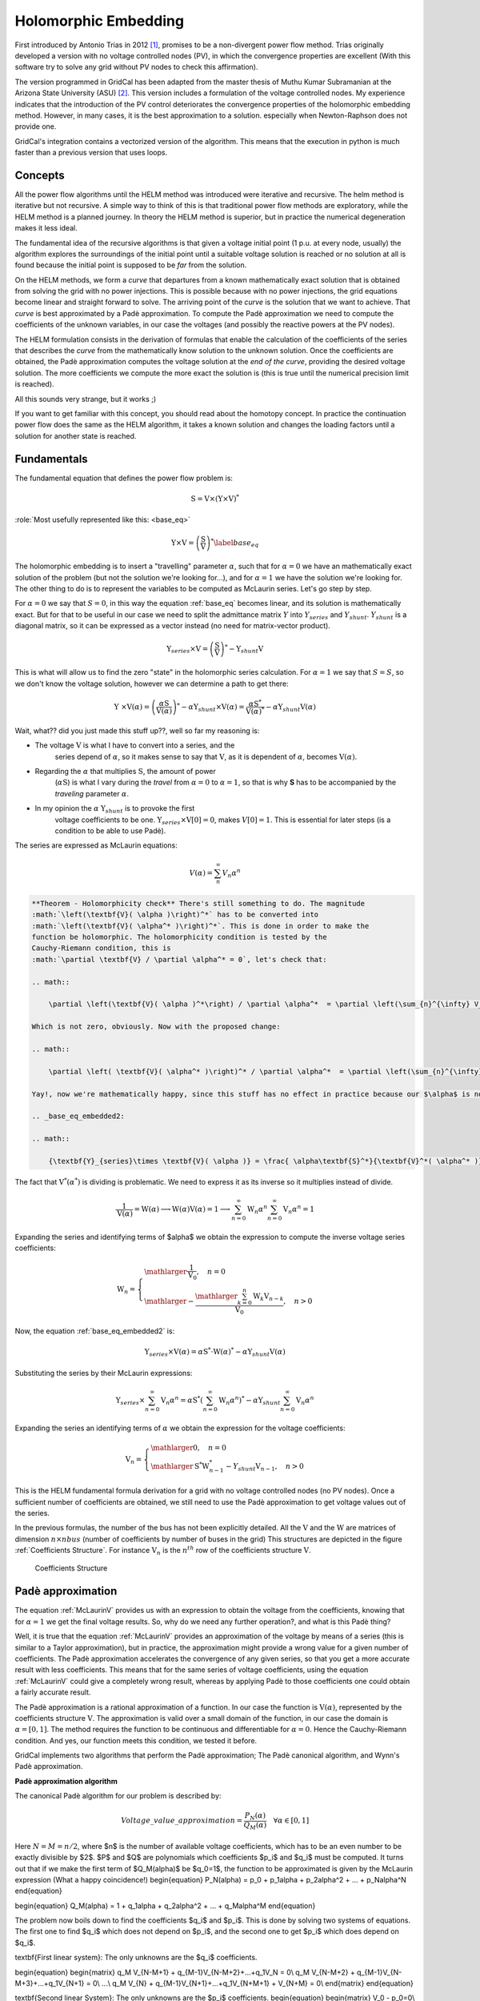 .. _holomorphic_embedding:

Holomorphic Embedding
=====================

First introduced by Antonio Trias in 2012 [1]_, promises to be a non-divergent power
flow method. Trias originally developed a version with no voltage controlled nodes
(PV), in which the convergence properties are excellent (With this software try to
solve any grid without PV nodes to check this affirmation). 

The version programmed in GridCal has been adapted from the master thesis of Muthu
Kumar Subramanian at the Arizona State University (ASU) [2]_. This version includes a
formulation of the voltage controlled nodes. My experience indicates that the
introduction of the PV control deteriorates the convergence properties of the
holomorphic embedding method. However, in many cases, it is the best approximation to
a solution. especially when Newton-Raphson does not provide one.

GridCal's integration contains a vectorized version of the algorithm. This means that
the execution in python is much faster than a previous version that uses loops.

Concepts
--------

All the power flow algorithms until the HELM method was introduced were iterative and
recursive. The helm method is iterative but not recursive. A simple way to think of
this is that traditional power flow methods are exploratory, while the HELM method is
a planned journey. In theory the HELM method is superior, but in practice the
numerical degeneration makes it less ideal.

The fundamental idea of the recursive algorithms is that given a voltage initial point
(1 p.u. at every node, usually) the algorithm explores the surroundings of the initial
point until a suitable voltage solution is reached or no solution at all is found
because the initial point is supposed to be *far* from the solution.

On the HELM methods, we form a *curve* that departures from a known mathematically
exact solution that is obtained from solving the grid with no power injections.
This is possible because with no power injections, the grid equations become linear and
straight forward to solve. The arriving point of the *curve* is the solution that we
want to achieve. That *curve* is best approximated by a Padè approximation. To compute
the Padè approximation we need to compute the coefficients of the unknown variables, in
our case the voltages (and possibly the reactive powers at the PV nodes).

The HELM formulation consists in the derivation of formulas that enable the calculation
of the coefficients of the series that describes the *curve* from the mathematically
know solution to the unknown solution. Once the coefficients are obtained, the Padè
approximation computes the voltage solution at the *end of the curve*, providing the
desired voltage solution. The more coefficients we compute the more exact the solution
is (this is true until the numerical precision limit is reached).

All this sounds very strange, but it works ;)

If you want to get familiar with this concept, you should read about the homotopy
concept. In practice the continuation power flow does the same as the HELM algorithm,
it takes a known solution and changes the loading factors until a solution for another
state is reached.

Fundamentals
------------

The fundamental equation that defines the power flow problem is:

.. math::

    \textbf{S} = \textbf{V} \times (\textbf{Y} \times \textbf{V})^*

:role:`Most usefully represented like this: <base_eq>`

.. math::
    
    {\textbf{Y} \times \textbf{V}} = \left(\frac{\textbf{S}}{\textbf{V}}\right)^* 
    \label{base_eq}

The holomorphic embedding is to insert a "travelling" parameter :math:`\alpha`, such
that for :math:`\alpha=0` we have an mathematically exact solution of the problem (but
not the solution we're looking for...), and for :math:`\alpha=1` we have the solution
we're looking for. The other thing to do is to represent the variables to be computed
as McLaurin series. Let's go step by step.

For :math:`\alpha=0` we say that :math:`S=0`, in this way the equation :ref:`base_eq`
becomes linear, and its solution is mathematically exact. But for that to be useful in
our case we need to split the admittance matrix :math:`Y` into :math:`Y_{series}` and
:math:`Y_{shunt}`. :math:`Y_{shunt}` is a diagonal matrix, so it can be expressed as a
vector instead (no need for matrix-vector product).

.. _base_eq_alpha_0:

.. math::

    \textbf{Y}_{series} \times \textbf{V} = \left(\frac{\textbf{S}}{\textbf{V}}\right)^* - \textbf{Y}_{shunt} \textbf{V}

This is what will allow us to find the zero "state" in the holomorphic series
calculation. For :math:`\alpha=1` we say that :math:`S=S`, so we don't know the voltage
solution, however we can determine a path to get there:

.. _base_eq_embedded:

.. math::

    {\textbf{Y }\times \textbf{V}( \alpha )} = \left(\frac{ \alpha\textbf{S}}{\textbf{V}( \alpha )}\right)^* - \alpha \textbf{Y}_{shunt} \times \textbf{V}( \alpha ) = \frac{ \alpha\textbf{S}^*}{\textbf{V}( \alpha )^*} - \alpha \textbf{Y}_{shunt} \textbf{V}( \alpha )

Wait, what?? did you just made this stuff up??, well so far my reasoning is:

- The voltage :math:`\textbf{V}` is what I have to convert into a series, and the
    series depend of :math:`\alpha`, so it makes sense to say that :math:`\textbf{V}`,
    as it is dependent of :math:`\alpha`, becomes :math:`\textbf{V}(\alpha)`.
- Regarding the :math:`\alpha` that multiplies :math:`\textbf{S}`, the amount of power
    (:math:`\alpha \textbf{S}`) is what I vary during the *travel* from
    :math:`\alpha=0` to :math:`\alpha=1`, so that is why **S** has to be accompanied by
    the *traveling* parameter :math:`\alpha`.
- In my opinion the :math:`\alpha` :math:`\textbf{Y}_{shunt}` is to provoke the first
    voltage coefficients to be one.
    :math:`\textbf{Y}_{series} \times \textbf{V}[0] = 0`, makes :math:`V[0]=1`. This is
    essential for later steps (is a condition to be able to use Padè).

The series are expressed as McLaurin equations:

.. _McLaurinV:

.. math::

    V(\alpha) = \sum_{n}^{\infty} V_n \alpha ^n

.. code::

    **Theorem - Holomorphicity check** There's still something to do. The magnitude
    :math:`\left(\textbf{V}( \alpha )\right)^*` has to be converted into
    :math:`\left(\textbf{V}( \alpha^* )\right)^*`. This is done in order to make the
    function be holomorphic. The holomorphicity condition is tested by the
    Cauchy-Riemann condition, this is
    :math:`\partial \textbf{V} / \partial \alpha^* = 0`, let's check that:

    .. math::

        \partial \left(\textbf{V}( \alpha )^*\right) / \partial \alpha^*  = \partial \left(\sum_{n}^{\infty} V_n^* (\alpha ^n)^*\right) / \partial \alpha^*  = \sum_{n}^{\infty} \alpha ^n V_n^* (\alpha ^{n-1})^*

    Which is not zero, obviously. Now with the proposed change:

    .. math::

        \partial \left( \textbf{V}( \alpha^* )\right)^* / \partial \alpha^*  = \partial \left(\sum_{n}^{\infty} \textbf{V}_n^* \alpha ^n \right) / \partial \alpha^*  = 0
    
    Yay!, now we're mathematically happy, since this stuff has no effect in practice because our $\alpha$ is not going to be a complex parameter, but for sake of being correct the equation is now:

    .. _base_eq_embedded2:

    .. math::

        {\textbf{Y}_{series}\times \textbf{V}( \alpha )} = \frac{ \alpha\textbf{S}^*}{\textbf{V}^*( \alpha^* )} - \alpha \textbf{Y}_{shunt} \textbf{V}( \alpha )

The fact that :math:`\textbf{V}^*( \alpha^* )` is dividing is problematic. We need to
express it as its inverse so it multiplies instead of divide.

.. math::

    \frac{1}{\textbf{V}( \alpha)} = \textbf{W}( \alpha ) \longrightarrow \textbf{W}( \alpha ) \textbf{V}( \alpha) = 1 \longrightarrow \sum_{n=0}^{\infty}{\textbf{W}_n \alpha^n}  \sum_{n=0}^{\infty}{\textbf{V}_n \alpha^n} = 1

Expanding the series and identifying terms of $\alpha$ we obtain the expression to
compute the inverse voltage series coefficients:

.. math::

    \textbf{W}_n =
    \left\{
        \begin{array}{ll}
            \mathlarger{\frac{1}{\textbf{V}_0}}, \quad n=0\\
            \mathlarger{-\frac{\mathlarger{\sum_{k=0}^{n}\textbf{W}_k \textbf{V}_{n-k}}}{\textbf{V}_0}}, \quad n>0
        \end{array}
    \right.

Now, the equation :ref:`base_eq_embedded2` is:

.. _base_eq_embedded3:

.. math::

    {\textbf{Y}_{series}\times \textbf{V}( \alpha )} = \alpha\textbf{S}^* \cdot \textbf{W}( \alpha)^*  - \alpha \textbf{Y}_{shunt} \textbf{V}( \alpha )

Substituting the series by their McLaurin expressions:

.. _base_eq_embedded4:

.. math::

    {\textbf{Y}_{series}\times \sum_{n=0}^{\infty}{\textbf{V}_n \alpha^n}} = \alpha\textbf{S}^* \left(\sum_{n=0}^{\infty}{\textbf{W}_n \alpha^n}\right)^*  - \alpha \textbf{Y}_{shunt} \sum_{n=0}^{\infty}{\textbf{V}_n \alpha^n}

Expanding the series an identifying terms of :math:`\alpha` we obtain the expression
for the voltage coefficients:

.. math::

    \textbf{V}_n =
    \left\{
        \begin{array}{ll}
            \mathlarger{0}, \quad n=0\\
            \mathlarger{\textbf{S}^* \textbf{W}^*_{n-1} - Y_{shunt} \textbf{V}_{n-1} }, \quad n>0
        \end{array}
    \right.

This is the HELM fundamental formula derivation for a grid with no voltage controlled
nodes (no PV nodes). Once a sufficient number of coefficients are obtained, we still
need to use the Padè approximation to get voltage values out of the series.

In the previous formulas, the number of the bus has not been explicitly detailed. All
the :math:`\textbf{V}` and the :math:`\textbf{W}` are matrices of dimension
:math:`n \times nbus` (number of coefficients by number of buses in the grid) This
structures are depicted in the figure :ref:`Coefficients Structure`. For instance
:math:`\textbf{V}_n` is the :math:`n^{th}` row of the coefficients structure
:math:`\textbf{V}`.

.. figure:: ../figures/coefficients_structure.png
    :alt: Coefficients Structure

    Coefficients Structure

Padè approximation
------------------

The equation :ref:`McLaurinV` provides us with an expression to obtain the voltage from
the coefficients, knowing that for :math:`\alpha=1` we get the final voltage results.
So, why do we need any further operation?, and what is this Padè thing?

Well, it is true that the equation :ref:`McLaurinV` provides an approximation of the
voltage by means of a series (this is similar to a Taylor approximation), but in
practice, the approximation might provide a wrong value for a given number of
coefficients. The Padè approximation accelerates the convergence of any given series,
so that you get a more accurate result with less coefficients. This means that for the
same series of voltage coefficients, using the equation :ref:`McLaurinV` could give a
completely wrong result, whereas by applying Padè to those coefficients one could
obtain a fairly accurate result.

The Padè approximation is a rational approximation of a function. In our case the
function is :math:`\textbf{V}(\alpha)`, represented by the coefficients structure
:math:`\textbf{V}`. The approximation is valid over a small domain of the function, in
our case the domain is :math:`\alpha=[0,1]`. The method requires the function to be
continuous and differentiable for :math:`\alpha=0`. Hence the Cauchy-Riemann condition.
And yes, our function meets this condition, we tested it before.

GridCal implements two algorithms that perform the Padè approximation; The Padè
canonical algorithm, and Wynn's Padè approximation.

**Padè approximation algorithm**

The canonical Padè algorithm for our problem is described by:

.. _pade_apprx:

.. math::

    Voltage\_value\_approximation = \frac{P_N(\alpha)}{Q_M(\alpha)} \quad \forall \alpha \in [0,1]

Here :math:`N=M=n/2`, where $n$ is the number of available voltage coefficients, which has to be an even number to be exactly divisible by $2$. $P$ and $Q$ are polynomials which coefficients $p_i$ and $q_i$ must be computed. It turns out that if we make the first term of $Q_M(\alpha)$ be $q_0=1$, the function to be approximated is given by the McLaurin expression (What a happy coincidence!)
\begin{equation}
P_N(\alpha) = p_0 + p_1\alpha + p_2\alpha^2 + ... + p_N\alpha^N
\end{equation}

\begin{equation}
Q_M(\alpha) = 1 + q_1\alpha + q_2\alpha^2 + ... + q_M\alpha^M
\end{equation}



The problem now boils down to find the coefficients $q_i$ and $p_i$. This is done by solving two systems of equations. The first one to find $q_i$ which does not depend on $p_i$, and the second one to get $p_i$ which does depend on $q_i$.

\textbf{First linear system}: The only unknowns are the $q_i$ coefficients.

\begin{equation}
\begin{matrix}
q_M V_{N-M+1} + q_{M-1}V_{N-M+2}+...+q_1V_N = 0\\
q_M V_{N-M+2} + q_{M-1}V_{N-M+3}+...+q_1V_{N+1} = 0\\
...\\
q_M V_{N} + q_{M-1}V_{N+1}+...+q_1V_{N+M+1} + V_{N+M} = 0\\
\end{matrix}
\end{equation}

\textbf{Second linear System}: The only unknowns are the $p_i$ coefficients.
\begin{equation}
\begin{matrix}
V_0 - p_0=0\\
q_1V_0 + V_1  p_1=0\\
q_2V_0 + q_1V_1+V_2-p_2=0\\
q_3V_0 + q_2V_1 + q_1V_2 + V_3 - p_3 = 0\\
...\\
q_MV_{N-M} + q_{M-1}V_{N-M+1} + ... + +V_N - p_N=0
\end{matrix}
\end{equation}

Once the coefficients are there, you would have defined completely the polynomials $P_N(\alpha)$ and $Q_M(\alpha)$, and it is only a matter of evaluating the equation \ref{eq:pade_apprx} for $\alpha=1$.\newline


This process is done for every column of coefficients $\textbf{V}=\{V_0, V_1,V_2,V_3, ...,V_n\}$ of the structure depicted in the figure \ref{fig:CoefficientsStructure}. This means that we have to perform a Padè approximation for every node, using the one columns of the voltage coefficients per Padé approximation.

**Wynn's Padè approximation algorithm**

Wynn published a paper in 1969 where he proposed a simple calculation method to obtain the Padè approximation. This method is based on a table. Weniger in 1989 publishes his thesis where a faster version of Wynn's algorithm is provided in Fortran code. 

That very Fortran piece of code has been translated into Python and included in GridCal.

One of the advantages of this method over the canonical Padè approximation implementation is that it can be used for every iteration. In the beginning I thought it would be faster but it turns out that it is not faster since the amount of computation increases with the number of coefficients, whereas with the canonical implementation the order of the matrices does not grow dramatically and it is executed the half of the times.

On top of that my experience shows that the canonical implementation provides a more consistent convergence.

Anyway, both implementations are there to be used in the code.

Formulation with PV nodes
-------------------------

The section \ref{helm_fundamentals} introduces the canonical HELM algorithm. That algorithm does not include the formulation of PV nodes.
Other articles published on the subject feature PV formulations that work more or less to some degree. The formulation below is a formulation corrected by myself from a formulation contained here \cite{liu2017online}, which does not work as published, hence the correction.

**Embedding**

The following embedding equations are proposed instead of the canonical HELM equations from section \ref{helm_fundamentals}.

For Slack nodes:

.. math::

    \begin{equation}
    V(\alpha) = V^{SP} \quad \forall \alpha=0

For PQ nodes:

.. math::

    \left\{
    \begin{array}{ll}
    \textbf{Y} \times \textbf{V}(\alpha) = 0 \quad \quad \quad \quad \forall \alpha=0\\
    \mathlarger{\textbf{Y} \times \textbf{V}(\alpha) = \frac{\alpha \textbf{S}}{\textbf{V}^*(\alpha^*)}} \quad \forall \alpha>0
    \end{array}
    \right.

For PV nodes:

.. math::

    \left\{
    \begin{array}{ll}
    \mathlarger{\textbf{Y} \times \textbf{V}(\alpha) = \frac{ \textbf{S}}{\textbf{V}^*(\alpha^*)}} \quad \forall \alpha=0\\
    \mathlarger{\textbf{Y} \times \textbf{V}(\alpha) = \frac{ \textbf{S} - j \textbf{Q}(\alpha)}{\textbf{V}^*(\alpha^*)}} \quad \forall \alpha>0
    \end{array}
    \right.

.. math::

    \left\{
    \begin{array}{ll}
    V(\alpha)V^*(\alpha^*) = |V_0|^2\quad \quad \quad \quad \forall \alpha=0\\
    V(\alpha)V^*(\alpha^*) = |V_0|^2 + (|V^{SP}|^2-|V_0|^2) \quad \forall \alpha>0
    \end{array}
    \right.

This embedding translates into the following formulation:

**Step 1**

The formulas are adapted to exemplify a 3-bus system where the bus1 is a slack, the bus 2 is PV and the bus 3 is PQ. This follows the example of the Appendix A of \cite{liu2017online}.
\newline\newline
Compute the initial no-load solution ($n=0$):

\begin{equation}
\begin{bmatrix}
1 & 0 & 0 & 0 & 0 & 0\\
0 & 1 & 0 & 0 & 0 & 0\\
G_{21} & -B_{21} & G_{22} & -B_{22} & G_{23} & -B_{23}\\
B_{21} & G_{21}  & B_{22} & G_{22}  & B_{23} & G_{23}\\
G_{31} & -B_{31} & G_{32} & -B_{32} & G_{33} & -B_{33}\\
B_{31} & G_{31}  & B_{32} & G_{32}  & B_{33} & G_{33}\\
\end{bmatrix}
\times
\begin{bmatrix}
V[n]_{re, 1}\\
V[n]_{im, 1}\\
V[n]_{re, 2}\\
V[n]_{im, 2}\\
V[n]_{re, 3}\\
V[n]_{im, 3}\\
\end{bmatrix}
=
\begin{bmatrix}
V^{SP}_{re, 1}\\
V^{SP}_{im, 1}\\
0\\
0\\
0\\
0\\
\end{bmatrix}
\quad \forall n = 0
\end{equation}

Form the solution vector $\textbf{V}[n]$ you can compute the buses calculated power and then get the reactive power at the PV nodes to initialize $\textbf{Q}[0]$:

\begin{equation}
\textbf{S} = \textbf{V}[0] \cdot (\textbf{Y}_{bus} \times \textbf{V}[0])^*
\label{Scalc}
\end{equation}

\begin{equation}
\textbf{Q}_i[0] = imag(\textbf{S}_{i}) \quad \forall i \in PV
\end{equation}

The initial inverse voltage coefficients $\textbf{W}[0]$ are obtained by:

\begin{equation}
W_i[0] = \frac{1}{V_i[0]}  \quad \forall i \in N
\end{equation}

This step is entirely equivalent to find the no load solution using the Z-Matrix reduction.

**Step 2**

Construct the system of equations to solve the coefficients of order greater than zero ($n>0$). Note that the matrix is the same as constructed for the previous step, but adding a column and a row for each PV node to account for the reactive power coefficients. In our 3-bus example, there is only one PV node, so we add only one column and one row.

.. math::

    \begin{bmatrix}
    1 & 0 & 0 & 0 & 0 & 0 & 0\\
    0 & 1 & 0 & 0 & 0 & 0 & 0\\
    G_{21} & -B_{21} & G_{22} & -B_{22} & G_{23} & -B_{23} & W[0]_{im}\\
    B_{21} & G_{21}  & B_{22} & G_{22}  & B_{23} & G_{23} & W[0]_{re}\\
    G_{31} & -B_{31} & G_{32} & -B_{32} & G_{33} & -B_{33} & 0\\
    B_{31} & G_{31}  & B_{32} & G_{32}  & B_{33} & G_{33} & 0\\
    0 & 0 & V[0]_{re} & V[0]_{im} & 0 & 0 & 0\\
    \end{bmatrix}
    \times
    \begin{bmatrix}
    V[n]_{re, 1}\\
    V[n]_{im, 1}\\
    V[n]_{re, 2}\\
    V[n]_{im, 2}\\
    V[n]_{re, 3}\\
    V[n]_{im, 3}\\
    Q_2[n]\\
    \end{bmatrix}
    =
    \begin{bmatrix}
    0\\
    0\\
    f2_{re}\\
    f2_{im}\\
    f1_{re}\\
    f1_{im}\\
    \epsilon[n]\\
    \end{bmatrix}
    \quad \forall n > 0
    \label{lin_sys_2}

Where:

.. math::

    f1 = S^*_i \cdot W^*_i[n-1] \quad \forall i \in PQ

.. math::

    f2 = P_i \cdot W^*_i[n-1] + conv(n, Q_i, W^*_i) \quad \forall i \in PV

.. math::

    \epsilon[n] = \delta_{n1} \cdot \frac{1}{2} \left(|V_i^SP|^2 - |V_i[0]|^2\right) - \frac{1}{2} conv(n, V_i, V_i^*)  \quad \forall i \in PV, n > 0

The convolution $conv$ is defined as:

\begin{equation}
conv(n, A, B) = \sum_{m=0}^{n-1} A[m] \cdot B[n-m]
\end{equation}

The system matrix ($A_{sys}$) is the same for all the orders of $n>0$, therefore we only build it once, and we factorize it to solve the subsequent coefficients.

After the voltages $\textbf{V}[n]$ and the reactive power at the PV nodes $Q[n]$ is obtained solving the linear system (eq \ref{lin_sys_2}), we must solve the inverse voltage coefficients of order $n$ for all the buses:

\begin{equation}
W_i[n] = \frac{- \mathlarger{\sum_{m=0}^{n}W_i[m] \cdot V_i[n-m]} }{V_i[0]} \quad  \forall i \in N, n>0
\end{equation}

**Step 3**

Repeat step 2 until a sufficiently low error is achieved or a maximum number of iterations (coefficients).

The error is computed by comparing the calculated power $\textbf{S}$ (eq \ref{Scalc}) with the specified power injections $\textbf{S}^{SP}$:

.. math::

    mismatch = \textbf{S} - \textbf{S}^{SP}

.. math::

    error = |mismatch|_\infty = max(abs(mismatch))

.. [1] A. Trias, The Holomorphic Embedding Load Flow Method, IEEE Power and Energy Society General Meeting 2011, 22–26 July 2012

.. [2] Muthu Kumar Subramian, Application of holomorphic embedding to the power-flow problem, Arizona State University, Master thesis in electrical engineering, 2014
